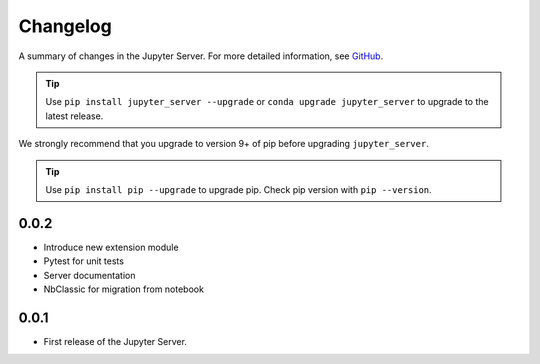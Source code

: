 .. _changelog:

Changelog
=========

A summary of changes in the Jupyter Server.
For more detailed information, see
`GitHub <https://github.com/jupyter/jupyter_server>`__.

.. tip::

     Use ``pip install jupyter_server --upgrade`` or ``conda upgrade jupyter_server`` to
     upgrade to the latest release.

.. we push for pip 9+ or it will break for Python 2 users when IPython 6 is out.

We strongly recommend that you upgrade to version 9+ of pip before upgrading ``jupyter_server``.

.. tip::

    Use ``pip install pip --upgrade`` to upgrade pip. Check pip version with
    ``pip --version``.

.. _release-0.0.2:

0.0.2
-----

- Introduce new extension module
- Pytest for unit tests
- Server documentation
- NbClassic for migration from notebook

.. _release-0.0.1:

0.0.1
-----

- First release of the Jupyter Server.
